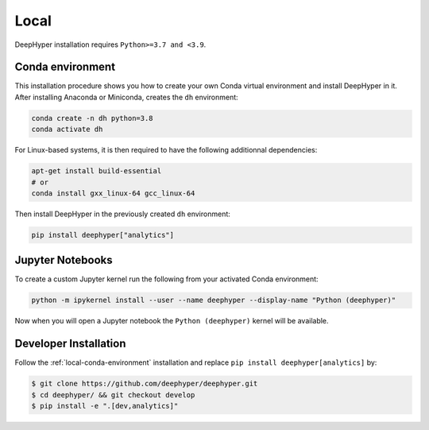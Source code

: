 Local
*****

DeepHyper installation requires ``Python>=3.7 and <3.9``.

.. _local-conda-environment:

Conda environment
=================

This installation procedure shows you how to create your own Conda virtual environment and install DeepHyper in it. After installing Anaconda or Miniconda, creates the ``dh`` environment:

.. code-block:: console

    conda create -n dh python=3.8
    conda activate dh

For Linux-based systems, it is then required to have the following additionnal dependencies:

.. code-block:: console

    apt-get install build-essential
    # or
    conda install gxx_linux-64 gcc_linux-64

Then install DeepHyper in the previously created ``dh`` environment:

.. code-block:: console

    pip install deephyper["analytics"]


Jupyter Notebooks
=================

To create a custom Jupyter kernel run the following from your activated Conda environment:

.. code-block:: console

    python -m ipykernel install --user --name deephyper --display-name "Python (deephyper)"

Now when you will open a Jupyter notebook the ``Python (deephyper)`` kernel will be available.

.. _local-dev-installation:

Developer Installation
======================

Follow the :ref:`local-conda-environment` installation and replace ``pip install deephyper[analytics]`` by:

.. code-block:: console

    $ git clone https://github.com/deephyper/deephyper.git
    $ cd deephyper/ && git checkout develop
    $ pip install -e ".[dev,analytics]"


